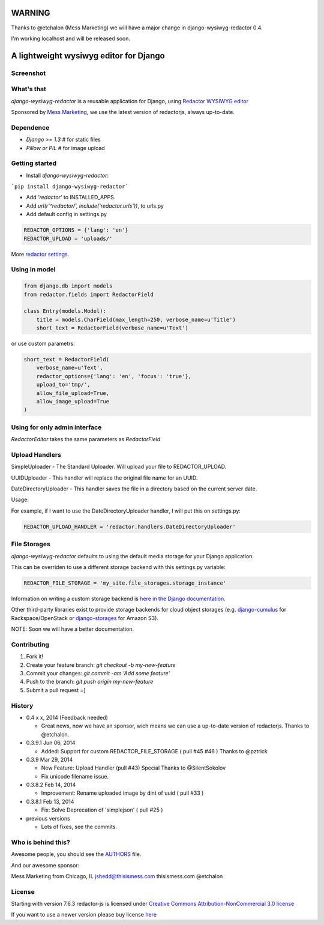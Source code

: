 WARNING
=======

Thanks to @etchalon (Mess Marketing) we will have a major change in django-wysiwyg-redactor 0.4.

I'm working localhost and will be released soon.

A lightweight wysiwyg editor for Django
=======================================

.. image:: https://pypip.in/download/django-wysiwyg-redactor/badge.png
    :target: https://pypi.python.org/pypi/django-wysiwyg-redactor/
    :alt: Downloads

Screenshot
----------

.. image:: https://raw.githubusercontent.com/douglasmiranda/django-wysiwyg-redactor/master/screenshots/redactor.jpg

What's that
-----------------

*django-wysiwyg-redactor* is a reusable application for Django, using `Redactor WYSIWYG editor <http://redactorjs.com/>`_

Sponsored by `Mess Marketing <http://www.thisismess.com>`_, we use the latest version of redactorjs, always up-to-date.

Dependence
----------

- `Django >= 1.3` # for static files
- `Pillow or PIL` # for image upload

Getting started
---------------

- Install *django-wysiwyg-redactor*:

```pip install django-wysiwyg-redactor```

- Add `'redactor'` to INSTALLED_APPS.

- Add `url(r'^redactor/', include('redactor.urls'))`, to urls.py

- Add default config in settings.py

.. code-block:: python

    REDACTOR_OPTIONS = {'lang': 'en'}
    REDACTOR_UPLOAD = 'uploads/'

More `redactor settings <http://imperavi.com/redactor/docs/settings/>`_.

Using in model
--------------

.. code-block:: python

    from django.db import models
    from redactor.fields import RedactorField

    class Entry(models.Model):
        title = models.CharField(max_length=250, verbose_name=u'Title')
        short_text = RedactorField(verbose_name=u'Text')

or use custom parametrs:

.. code-block:: python

    short_text = RedactorField(
        verbose_name=u'Text',
        redactor_options={'lang': 'en', 'focus': 'true'},
        upload_to='tmp/',
        allow_file_upload=True,
        allow_image_upload=True
    )

Using for only admin interface
------------------------------

.. code-block:: python
    from django import forms
    from redactor.widgets import RedactorEditor
    from blog.models import Entry

    class EntryAdminForm(forms.ModelForm):
        class Meta:
            model = Entry
            widgets = {
               'short_text': RedactorEditor(),
            }

        class EntryAdmin(admin.ModelAdmin):
            form = EntryAdminForm

`RedactorEditor` takes the same parameters as `RedactorField`


Upload Handlers
---------------
SimpleUploader - The Standard Uploader. Will upload your file to REDACTOR_UPLOAD.

UUIDUploader - This handler will replace the original file name for an UUID.

DateDirectoryUploader - This handler saves the file in a directory based on the current server date.

Usage:

For example, if I want to use the DateDirectoryUploader handler, I will put this on settings.py:

.. code-block:: python

    REDACTOR_UPLOAD_HANDLER = 'redactor.handlers.DateDirectoryUploader'


File Storages
-------------
*django-wysiwyg-redactor* defaults to using the default media storage for your Django application.

This can be overriden to use a different storage backend with this settings.py variable:

.. code-block::

    REDACTOR_FILE_STORAGE = 'my_site.file_storages.storage_instance'

Information on writing a custom storage backend is `here in the Django documentation <https://docs.djangoproject.com/en/1.7/howto/custom-file-storage/>`_.

Other third-party libraries exist to provide storage backends for cloud object storages (e.g. `django-cumulus <https://github.com/django-cumulus/django-cumulus/>`_ for Rackspace/OpenStack or `django-storages <http://django-storages.readthedocs.org/en/latest/backends/amazon-S3.html>`_ for Amazon S3).


NOTE: Soon we will have a better documentation.

Contributing
------------

1. Fork it!
2. Create your feature branch: `git checkout -b my-new-feature`
3. Commit your changes: `git commit -am 'Add some feature'`
4. Push to the branch: `git push origin my-new-feature`
5. Submit a pull request =]

History
-------
-  0.4 x x, 2014 (Feedback needed)

   -   Great news, now we have an sponsor, wich means we can use a up-to-date version of redactorjs. Thanks to @etchalon.

-  0.3.9.1 Jun 06, 2014

   -   Added: Support for custom REDACTOR_FILE_STORAGE ( pull #45 #46 ) Thanks to @pztrick

-  0.3.9 Mar 29, 2014

   -   New Feature: Upload Handler (pull #43) Special Thanks to @SilentSokolov
   -   Fix unicode filename issue.

-  0.3.8.2 Feb 14, 2014

   -   Improvement: Rename uploaded image by dint of uuid ( pull #33 )

-  0.3.8.1 Feb 13, 2014

   -   Fix: Solve Deprecation of 'simplejson' ( pull #25 )

-  previous versions

   -   Lots of fixes, see the commits.

Who is behind this?
-------------------
Awesome people, you should see the `AUTHORS <https://github.com/douglasmiranda/django-wysiwyg-redactor/blob/master/AUTHORS>`_ file.

And our awesome sponsor:

Mess Marketing from Chicago, IL
jshedd@thisismess.com
thisismess.com
@etchalon

License
-------
Starting with version 7.6.3 redactor-js is licensed under `Creative Commons Attribution-NonCommercial 3.0 license <http://creativecommons.org/licenses/by-nc/3.0/>`_

If you want to use a newer version please buy license `here <http://imperavi.com/redactor/download>`_
